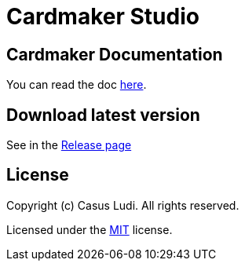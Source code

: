 = Cardmaker Studio

== Cardmaker Documentation

You can read the doc link:doc/index.adoc[here].

== Download latest version

See in the link:https://github.com/casusludi/cardmaker-studio/releases/[Release page]

== License

Copyright (c) Casus Ludi. All rights reserved.

Licensed under the link:LICENSE.txt[MIT] license.
